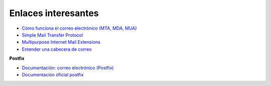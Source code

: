 Enlaces interesantes
====================

* `Cómo funciona el correo electrónico (MTA, MDA, MUA) <http://es.ccm.net/contents/115-como-funciona-el-correo-electronico-mta-mda-mua>`_
* `Simple Mail Transfer Protocol <https://es.wikipedia.org/wiki/Simple_Mail_Transfer_Protocol>`_
* `Multipurpose Internet Mail Extensions <https://es.wikipedia.org/wiki/Simple_Mail_Transfer_Protocol>`_
* `Entender una cabecera de correo <https://clouding.io/kb/entender-una-cabecera-de-correo/>`_

**Postfix**

* `Documentación: correo electrónico (Postfix) <https://github.com/josedom24/serviciosgs_doc/raw/master/correo/doc/correo-e.pdf>`_
* `Documentación oficial postfix <http://www.postfix.org/documentation.html>`_
